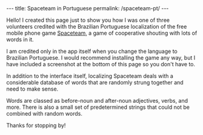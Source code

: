 #+BEGIN_HTML
---
title: Spaceteam in Portuguese
permalink: /spaceteam-pt/
---
#+END_HTML
Hello! I created this page just to show you how I was one of
three volunteers credited with the Brazilian Portuguese
localization of the free mobile phone game [[https://spaceteam.ca/][Spaceteam]], a
game of cooperative shouting with lots of words in it.

I am credited only in the app itself when you change the
language to Brazilian Portuguese. I would recommend installing
the game any way, but I have included a screenshot at the
bottom of this page so you don't have to.

In addition to the interface itself, localizing Spaceteam deals
with a considerable database of words that are randomly strung
together and need to make sense.

Words are classed as before-noun and after-noun adjectives,
verbs, and more. There is also a small set of predetermined
strings that could not be combined with random words.

Thanks for stopping by!

#+BEGIN_HTML
<picture>
    <img src="../assets/images/spaceteam-credit.jpg" />
</picture>
#+END_HTML
